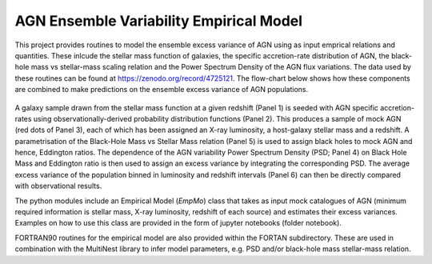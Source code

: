 
========================================
AGN Ensemble Variability Empirical Model 
========================================


This project provides routines to model the ensemble excess variance of AGN using as input emprical relations and quantities. These inlcude the stellar mass function of galaxies, the specific accretion-rate distribution of AGN, the black-hole mass vs stellar-mass scaling relation and the Power Spectrum Density of the AGN flux variations. The data used by these routines can be found at https://zenodo.org/record/4725121. The flow-chart below shows how these components are combined to make predictions on the ensemble excess variance of AGN populations.

.. figure:: model.png

A galaxy sample drawn from the stellar mass function at a given redshift (Panel 1) is seeded with AGN specific accretion-rates using observationally-derived probability distribution functions (Panel 2). This produces a sample of mock AGN (red dots of Panel 3), each of which has been assigned an X-ray luminosity, a host-galaxy stellar mass and a redshift. A parametrisation of the Black-Hole Mass vs Stellar Mass relation (Panel 5) is used to assign black holes to mock AGN and hence, Eddington ratios. The dependence of the AGN variability Power Spectrum Density (PSD; Panel 4) on Black Hole Mass and Eddington ratio is then used to assign an excess variance by integrating the corresponding PSD. The average excess variance of the population binned in luminosity and redshift intervals (Panel 6) can then be directly compared with observational results.

The python modules include an Empirical Model (`EmpMo`) class that takes as input mock catalogues of AGN (minimum required information is stellar mass, X-ray luminosity, redshift of each source) and estimates their excess variances. Examples on how to use this class are provided in the form of jupyter notebooks (folder notebook).  

FORTRAN90 routines for the empirical model are also provided within the FORTAN subdirectory. These are used in combination with the MultiNest library to infer model parameters, e.g. PSD and/or black-hole mass stellar-mass relation. 
